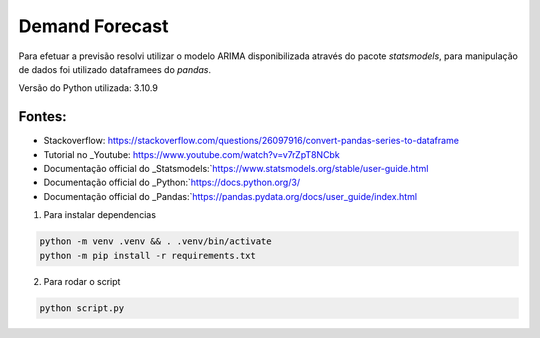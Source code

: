 ==============
Demand Forecast
==============

Para efetuar a previsão resolvi utilizar o modelo ARIMA disponibilizada através do pacote `statsmodels`, 
para manipulação de dados foi utilizado dataframees do `pandas`.

Versão do Python utilizada: 3.10.9


Fontes:
-------

* Stackoverflow: https://stackoverflow.com/questions/26097916/convert-pandas-series-to-dataframe
* Tutorial no _Youtube: https://www.youtube.com/watch?v=v7rZpT8NCbk
* Documentação official do _Statsmodels:`https://www.statsmodels.org/stable/user-guide.html
* Documentação official do _Python:`https://docs.python.org/3/
* Documentação official do _Pandas:`https://pandas.pydata.org/docs/user_guide/index.html


1. Para instalar dependencias

.. code-block::
    
    python -m venv .venv && . .venv/bin/activate
    python -m pip install -r requirements.txt

2. Para rodar o script

.. code-block::

    python script.py
